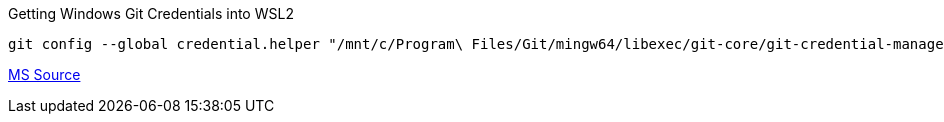 .Getting Windows Git Credentials into WSL2
[source, bash]
----
git config --global credential.helper "/mnt/c/Program\ Files/Git/mingw64/libexec/git-core/git-credential-manager.exe"
----
https://docs.microsoft.com/en-us/windows/wsl/tutorials/wsl-git#git-credential-manager-setup[MS Source]

